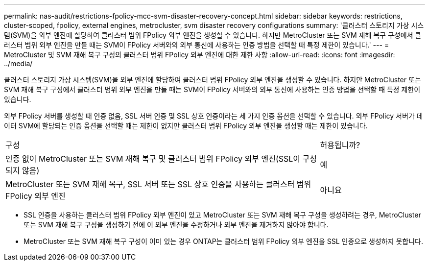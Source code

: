 ---
permalink: nas-audit/restrictions-fpolicy-mcc-svm-disaster-recovery-concept.html 
sidebar: sidebar 
keywords: restrictions, cluster-scoped, fpolicy, external engines, metrocluster, svm disaster recovery configurations 
summary: '클러스터 스토리지 가상 시스템(SVM)을 외부 엔진에 할당하여 클러스터 범위 FPolicy 외부 엔진을 생성할 수 있습니다. 하지만 MetroCluster 또는 SVM 재해 복구 구성에서 클러스터 범위 외부 엔진을 만들 때는 SVM이 FPolicy 서버와의 외부 통신에 사용하는 인증 방법을 선택할 때 특정 제한이 있습니다.' 
---
= MetroCluster 및 SVM 재해 복구 구성의 클러스터 범위 FPolicy 외부 엔진에 대한 제한 사항
:allow-uri-read: 
:icons: font
:imagesdir: ../media/


[role="lead"]
클러스터 스토리지 가상 시스템(SVM)을 외부 엔진에 할당하여 클러스터 범위 FPolicy 외부 엔진을 생성할 수 있습니다. 하지만 MetroCluster 또는 SVM 재해 복구 구성에서 클러스터 범위 외부 엔진을 만들 때는 SVM이 FPolicy 서버와의 외부 통신에 사용하는 인증 방법을 선택할 때 특정 제한이 있습니다.

외부 FPolicy 서버를 생성할 때 인증 없음, SSL 서버 인증 및 SSL 상호 인증이라는 세 가지 인증 옵션을 선택할 수 있습니다. 외부 FPolicy 서버가 데이터 SVM에 할당되는 인증 옵션을 선택할 때는 제한이 없지만 클러스터 범위 FPolicy 외부 엔진을 생성할 때는 제한이 있습니다.

[cols="75,25"]
|===


| 구성 | 허용됩니까? 


 a| 
인증 없이 MetroCluster 또는 SVM 재해 복구 및 클러스터 범위 FPolicy 외부 엔진(SSL이 구성되지 않음)
 a| 
예



 a| 
MetroCluster 또는 SVM 재해 복구, SSL 서버 또는 SSL 상호 인증을 사용하는 클러스터 범위 FPolicy 외부 엔진
 a| 
아니요

|===
* SSL 인증을 사용하는 클러스터 범위 FPolicy 외부 엔진이 있고 MetroCluster 또는 SVM 재해 복구 구성을 생성하려는 경우, MetroCluster 또는 SVM 재해 복구 구성을 생성하기 전에 이 외부 엔진을 수정하거나 외부 엔진을 제거하지 않아야 합니다.
* MetroCluster 또는 SVM 재해 복구 구성이 이미 있는 경우 ONTAP는 클러스터 범위 FPolicy 외부 엔진을 SSL 인증으로 생성하지 못합니다.

